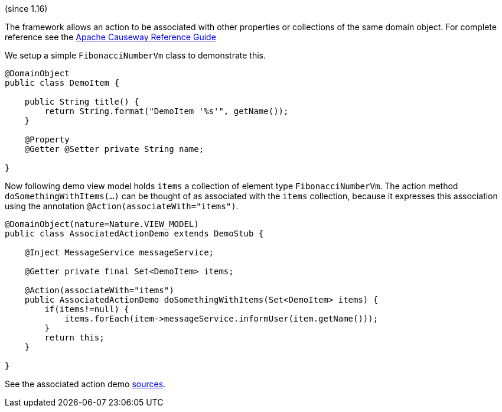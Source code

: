 :Notice: Licensed to the Apache Software Foundation (ASF) under one or more contributor license agreements. See the NOTICE file distributed with this work for additional information regarding copyright ownership. The ASF licenses this file to you under the Apache License, Version 2.0 (the "License"); you may not use this file except in compliance with the License. You may obtain a copy of the License at. http://www.apache.org/licenses/LICENSE-2.0 . Unless required by applicable law or agreed to in writing, software distributed under the License is distributed on an "AS IS" BASIS, WITHOUT WARRANTIES OR  CONDITIONS OF ANY KIND, either express or implied. See the License for the specific language governing permissions and limitations under the License.


(since 1.16)

The framework allows an action to be associated with other properties or
collections of the same domain object. For complete reference see the
https://causeway.apache.org/guides/rgant/rgant.html#_rgant-Action_associateWith[Apache
Causeway Reference Guide]

We setup a simple `FibonacciNumberVm` class to demonstrate this.

[source,java]
----
@DomainObject
public class DemoItem {

    public String title() {
        return String.format("DemoItem '%s'", getName());
    }

    @Property
    @Getter @Setter private String name;

}
----

Now following demo view model holds `items` a collection of element type
`FibonacciNumberVm`. The action method `doSomethingWithItems(...)` can be thought
of as associated with the `items` collection, because it expresses this
association using the annotation `@Action(associateWith="items")`.

[source,java]
----
@DomainObject(nature=Nature.VIEW_MODEL)
public class AssociatedActionDemo extends DemoStub {

    @Inject MessageService messageService;

    @Getter private final Set<DemoItem> items;

    @Action(associateWith="items")
    public AssociatedActionDemo doSomethingWithItems(Set<DemoItem> items) {
        if(items!=null) {
            items.forEach(item->messageService.informUser(item.getName()));
        }
        return this;
    }

}
----

See the associated action demo
link:${SOURCES_DEMO}/demoapp/dom/actions/assoc[sources].
